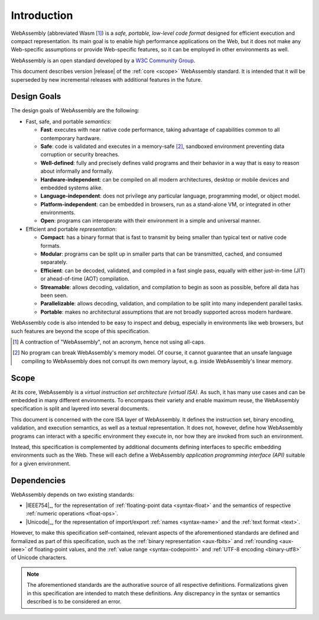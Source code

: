 Introduction
------------

WebAssembly (abbreviated Wasm [#wasm]_) is a *safe, portable, low-level code format*
designed for efficient execution and compact representation.
Its main goal is to enable high performance applications on the Web, but it does not make any Web-specific assumptions or provide Web-specific features, so it can be employed in other environments as well.

WebAssembly is an open standard developed by a `W3C Community Group <https://www.w3.org/community/webassembly/>`_.

This document describes version |release| of the :ref:`core <scope>` WebAssembly standard.
It is intended that it will be superseded by new incremental releases with additional features in the future.


.. _goals:

Design Goals
~~~~~~~~~~~~

.. index:: design goals, portability

The design goals of WebAssembly are the following:

* Fast, safe, and portable *semantics*:

  * **Fast**: executes with near native code performance, taking advantage of capabilities common to all contemporary hardware.

  * **Safe**: code is validated and executes in a memory-safe [#memorysafe]_, sandboxed environment preventing data corruption or security breaches.

  * **Well-defined**: fully and precisely defines valid programs and their behavior in a way that is easy to reason about informally and formally.

  * **Hardware-independent**: can be compiled on all modern architectures, desktop or mobile devices and embedded systems alike.

  * **Language-independent**: does not privilege any particular language, programming model, or object model.

  * **Platform-independent**: can be embedded in browsers, run as a stand-alone VM, or integrated in other environments.

  * **Open**: programs can interoperate with their environment in a simple and universal manner.

* Efficient and portable *representation*:

  * **Compact**: has a binary format that is fast to transmit by being smaller than typical text or native code formats.

  * **Modular**: programs can be split up in smaller parts that can be transmitted, cached, and consumed separately.

  * **Efficient**: can be decoded, validated, and compiled in a fast single pass, equally with either just-in-time (JIT) or ahead-of-time (AOT) compilation.

  * **Streamable**: allows decoding, validation, and compilation to begin as soon as possible, before all data has been seen.

  * **Parallelizable**: allows decoding, validation, and compilation to be split into many independent parallel tasks.

  * **Portable**: makes no architectural assumptions that are not broadly supported across modern hardware.

WebAssembly code is also intended to be easy to inspect and debug, especially in environments like web browsers, but such features are beyond the scope of this specification.


.. [#wasm] A contraction of "WebAssembly", not an acronym, hence not using all-caps.

.. [#memorysafe] No program can break WebAssembly's memory model. Of course, it cannot guarantee that an unsafe language compiling to WebAssembly does not corrupt its own memory layout, e.g. inside WebAssembly's linear memory.


.. _scope:

Scope
~~~~~

At its core, WebAssembly is a *virtual instruction set architecture (virtual ISA)*.
As such, it has many use cases and can be embedded in many different environments.
To encompass their variety and enable maximum reuse, the WebAssembly specification is split and layered into several documents.

This document is concerned with the core ISA layer of WebAssembly.
It defines the instruction set, binary encoding, validation, and execution semantics, as well as a textual representation.
It does not, however, define how WebAssembly programs can interact with a specific environment they execute in, nor how they are invoked from such an environment.

Instead, this specification is complemented by additional documents defining interfaces to specific embedding environments such as the Web.
These will each define a WebAssembly *application programming interface (API)* suitable for a given environment.


.. index:: IEEE 754, floating point, Unicode, name, text format, UTF-8, code point
.. _dependencies:

Dependencies
~~~~~~~~~~~~

WebAssembly depends on two existing standards:

* |IEEE754|_, for the representation of :ref:`floating-point data <syntax-float>` and the semantics of respective :ref:`numeric operations <float-ops>`.

* |Unicode|_, for the representation of import/export :ref:`names <syntax-name>` and the :ref:`text format <text>`.

However, to make this specification self-contained, relevant aspects of the aforementioned standards are defined and formalized as part of this specification,
such as the :ref:`binary representation <aux-fbits>` and :ref:`rounding <aux-ieee>` of floating-point values, and the :ref:`value range <syntax-codepoint>` and :ref:`UTF-8 encoding <binary-utf8>` of Unicode characters.

.. note::
   The aforementioned standards are the authorative source of all respective definitions.
   Formalizations given in this specification are intended to match these definitions.
   Any discrepancy in the syntax or semantics described is to be considered an error.
